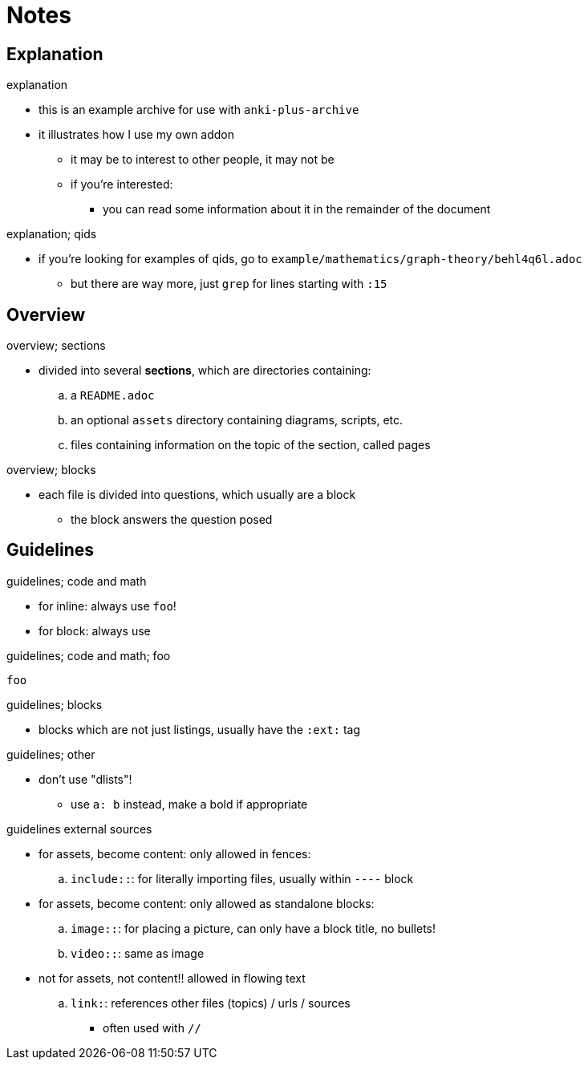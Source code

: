 = Notes

== Explanation

.explanation
* this is an example archive for use with `anki-plus-archive`
* it illustrates how I use my own addon
** it may be to interest to other people, it may not be
** if you're interested:
*** you can read some information about it in the remainder of the document

.explanation; qids
* if you're looking for examples of qids, go to `example/mathematics/graph-theory/behl4q6l.adoc`
** but there are way more, just `grep` for lines starting with `:15`

== Overview

.overview; sections
* divided into several *sections*, which are directories containing:
.. a `README.adoc`
.. an optional `assets` directory containing diagrams, scripts, etc.
.. files containing information on the topic of the section, called pages

.overview; blocks
* each file is divided into questions, which usually are a block
** the block answers the question posed

== Guidelines

.guidelines; code and math
* for inline: always use `foo`!
* for block: always use

.guidelines; code and math; foo
----
foo
----

.guidelines; blocks
* blocks which are not just listings, usually have the `:ext:` tag

.guidelines; other
* don't use "dlists"!
** use `a: b` instead, make `a` bold if appropriate

.guidelines external sources
* for assets, become content: only allowed in fences:
.. `include::`: for literally importing files, usually within `----` block
* for assets, become content: only allowed as standalone blocks:
.. `image::`: for placing a picture, can only have a block title, no bullets!
.. `video::`: same as image

* not for assets, not content!! allowed in flowing text
.. `link:`: references other files (topics) / urls / sources
*** often used with `//`
